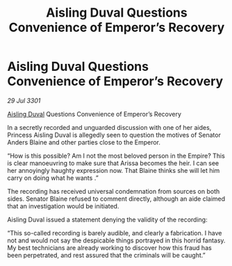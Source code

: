 :PROPERTIES:
:ID:       a5b22398-9960-4cc9-9d0b-7c93191fdd84
:END:
#+title: Aisling Duval Questions Convenience of Emperor’s Recovery
#+filetags: :galnet:

* Aisling Duval Questions Convenience of Emperor’s Recovery

/29 Jul 3301/

[[id:b402bbe3-5119-4d94-87ee-0ba279658383][Aisling Duval]] Questions Convenience of Emperor’s Recovery 
 
In a secretly recorded and unguarded discussion with one of her aides, Princess Aisling Duval is allegedly seen to question the motives of Senator Anders Blaine and other parties close to the Emperor. 

“How is this possible? Am I not the most beloved person in the Empire? This is clear manoeuvring to make sure that Arissa becomes the heir. I can see her annoyingly haughty expression now. That Blaine thinks she will let him carry on doing what he wants .” 

The recording has received universal condemnation from sources on both sides. Senator Blaine refused to comment directly, although an aide claimed that an investigation would be initiated. 

Aisling Duval issued a statement denying the validity of the recording: 

“This so-called recording is barely audible, and clearly a fabrication. I have not and would not say the despicable things portrayed in this horrid fantasy. My best technicians are already working to discover how this fraud has been perpetrated, and rest assured that the criminals will be caught.”
